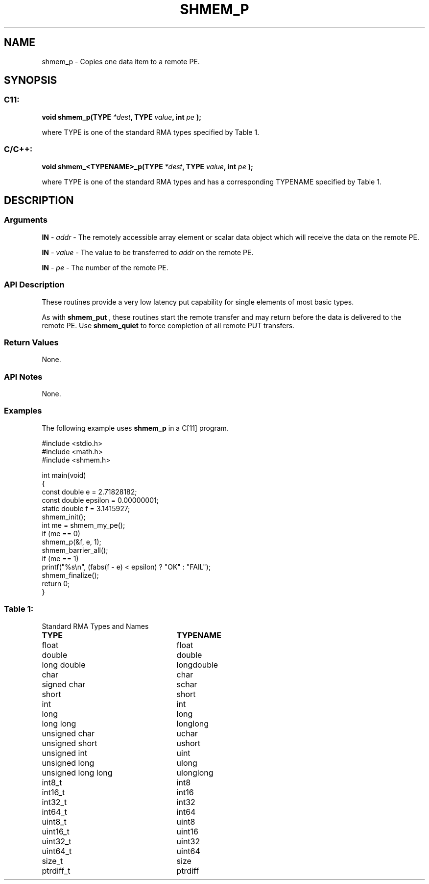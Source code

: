 .TH SHMEM_P 3 "Open Source Software Solutions, Inc.""OpenSHEMEM Library Documentation"
./ sectionStart
.SH NAME
shmem_p \- 
Copies one data item to a remote PE.

./ sectionEnd


./ sectionStart
.SH   SYNOPSIS
./ sectionEnd

./ sectionStart
.SS C11:

.B void
.B shmem_p(TYPE
.IB "*dest" ,
.B TYPE
.IB "value" ,
.B int
.I pe
.B );



./ sectionEnd


where TYPE is one of the standard RMA types specified by Table 1.
./ sectionStart
.SS C/C++:

.B void
.B shmem_<TYPENAME>_p(TYPE
.IB "*dest" ,
.B TYPE
.IB "value" ,
.B int
.I pe
.B );



./ sectionEnd


where TYPE is one of the standard RMA types and has a corresponding TYPENAME specified by Table 1.
./ sectionStart

.SH DESCRIPTION
.SS Arguments
.BR "IN " -
.I addr
- The remotely accessible array element or scalar data object
which will receive the data on the remote PE.


.BR "IN " -
.I value
- The value to be transferred to 
.I addr
on the
remote PE.


.BR "IN " -
.I pe
- The number of the remote PE.
./ sectionEnd


./ sectionStart

.SS API Description

These routines provide a very low latency put capability for single elements of
most basic types.

As with 
.B shmem\_put
, these routines start the remote transfer and may
return before the data is delivered to the remote PE. Use
.B shmem\_quiet
to force completion of all remote PUT transfers.

./ sectionEnd


./ sectionStart

.SS Return Values

None.

./ sectionEnd


./ sectionStart

.SS API Notes

None.

./ sectionEnd



./ sectionStart
.SS Examples



The following example uses 
.B shmem\_p
in a C[11] program.

.nf
#include <stdio.h>
#include <math.h>
#include <shmem.h>

int main(void)
{
  const double e = 2.71828182;
  const double epsilon = 0.00000001;
  static double f = 3.1415927;
  shmem_init();
  int me = shmem_my_pe();
  if (me == 0)
     shmem_p(&f, e, 1);
  shmem_barrier_all();
  if (me == 1)
     printf("%s\\n", (fabs(f - e) < epsilon) ? "OK" : "FAIL");
  shmem_finalize();
  return 0;
}
.fi





.SS Table 1:
Standard RMA Types and Names
.TP 25
.B \TYPE
.B \TYPENAME
.TP
float
float
.TP
double
double
.TP
long double
longdouble
.TP
char
char
.TP
signed char
schar
.TP
short
short
.TP
int
int
.TP
long
long
.TP
long long
longlong
.TP
unsigned char
uchar
.TP
unsigned short
ushort
.TP
unsigned int
uint
.TP
unsigned long
ulong
.TP
unsigned long long
ulonglong
.TP
int8\_t
int8
.TP
int16\_t
int16
.TP
int32\_t
int32
.TP
int64\_t
int64
.TP
uint8\_t
uint8
.TP
uint16\_t
uint16
.TP
uint32\_t
uint32
.TP
uint64\_t
uint64
.TP
size\_t
size
.TP
ptrdiff\_t
ptrdiff
